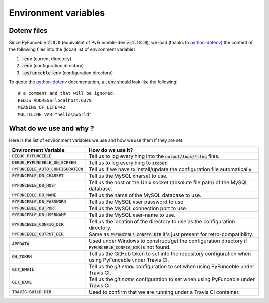 Environment variables
=====================

Dotenv files
------------

Since PyFunceble :code:`2.0.0` (equivalent of PyFunceble-dev :code:`>=1.18.0`), we load (thanks to `python-dotenv`_) the content of
the following files into the (local) list of environment variables.

1. :code:`.env` (current directory)
2. :code:`.env` (configuration directory)
3. :code:`.pyfunceble-env` (configuration directory)

To quote the `python-dotenv`_ documentation, a :code:`.env` should look like the following:

::

    # a comment and that will be ignored.
    REDIS_ADDRESS=localhost:6379
    MEANING_OF_LIFE=42
    MULTILINE_VAR="hello\nworld"

.. _python-dotenv: https://github.com/theskumar/python-dotenv

What do we use and why ?
------------------------

Here is the list of environment variables we use and how we use them if they are set.

+---------------------------------------+----------------------------------------------------------------------------------------------------------------+
| **Environment Variable**              | **How do we use it?**                                                                                          |
+---------------------------------------+----------------------------------------------------------------------------------------------------------------+
| :code:`DEBUG_PYFUNCEBLE`              | Tell us to log everything into the :code:`output/logs/*.log` files.                                            |
+---------------------------------------+----------------------------------------------------------------------------------------------------------------+
| :code:`DEBUG_PYFUNCEBLE_ON_SCREEN`    | Tell us to log everything to :code:`stdout`                                                                    |
+---------------------------------------+----------------------------------------------------------------------------------------------------------------+
| :code:`PYFUNCEBLE_AUTO_CONFIGURATION` | Tell us if we have to install/update the configuration file automatically.                                     |
+---------------------------------------+----------------------------------------------------------------------------------------------------------------+
| :code:`PYFUNCEBLE_DB_CHARSET`         | Tell us the MySQL charset to use.                                                                              |
+---------------------------------------+----------------------------------------------------------------------------------------------------------------+
| :code:`PYFUNCEBLE_DB_HOST`            | Tell us the host or the Unix socket (absolute file path) of the MySQL database.                                |
+---------------------------------------+----------------------------------------------------------------------------------------------------------------+
| :code:`PYFUNCEBLE_DB_NAME`            | Tell us the name of the MySQL database to use.                                                                 |
+---------------------------------------+----------------------------------------------------------------------------------------------------------------+
| :code:`PYFUNCEBLE_DB_PASSWORD`        | Tell us the MySQL user password to use.                                                                        |
+---------------------------------------+----------------------------------------------------------------------------------------------------------------+
| :code:`PYFUNCEBLE_DB_PORT`            | Tell us the MySQL connection port to use.                                                                      |
+---------------------------------------+----------------------------------------------------------------------------------------------------------------+
| :code:`PYFUNCEBLE_DB_USERNAME`        | Tell us the MySQL user-name to use.                                                                            |
+---------------------------------------+----------------------------------------------------------------------------------------------------------------+
| :code:`PYFUNCEBLE_CONFIG_DIR`         | Tell us the location of the directory to use as the configuration directory.                                   |
+---------------------------------------+----------------------------------------------------------------------------------------------------------------+
| :code:`PYFUNCEBLE_OUTPUT_DIR`         | Same as :code:`PYFUNCEBLE_CONFIG_DIR` it's just present for retro-compatibility.                               |
+---------------------------------------+----------------------------------------------------------------------------------------------------------------+
| :code:`APPDATA`                       | Used under Windows to construct/get the configuration directory if :code:`PYFUNCEBLE_CONFIG_DIR` is not found. |
+---------------------------------------+----------------------------------------------------------------------------------------------------------------+
| :code:`GH_TOKEN`                      | Tell us the GitHub token to set into the repository configuration when using PyFunceble under Travis CI.       |
+---------------------------------------+----------------------------------------------------------------------------------------------------------------+
| :code:`GIT_EMAIL`                     | Tell us the `git.email` configuration to set when using PyFunceble under Travis CI.                            |
+---------------------------------------+----------------------------------------------------------------------------------------------------------------+
| :code:`GIT_NAME`                      | Tell us the `git.name` configuration to set when using PyFunceble under Travis CI.                             |
+---------------------------------------+----------------------------------------------------------------------------------------------------------------+
| :code:`TRAVIS_BUILD_DIR`              | Used to confirm that we are running under a Travis CI container.                                               |
+---------------------------------------+----------------------------------------------------------------------------------------------------------------+